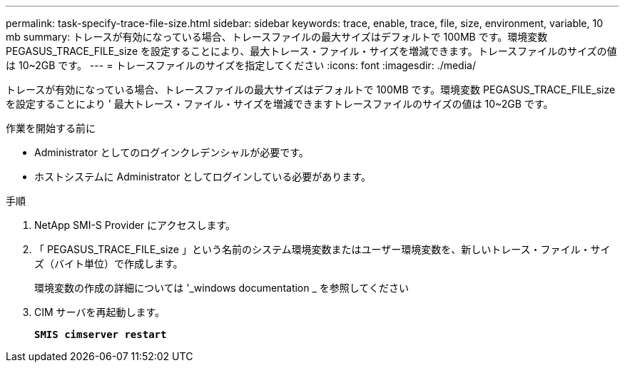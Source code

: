 ---
permalink: task-specify-trace-file-size.html 
sidebar: sidebar 
keywords: trace, enable, trace, file, size, environment, variable, 10 mb 
summary: トレースが有効になっている場合、トレースファイルの最大サイズはデフォルトで 100MB です。環境変数 PEGASUS_TRACE_FILE_size を設定することにより、最大トレース・ファイル・サイズを増減できます。トレースファイルのサイズの値は 10~2GB です。 
---
= トレースファイルのサイズを指定してください
:icons: font
:imagesdir: ./media/


[role="lead"]
トレースが有効になっている場合、トレースファイルの最大サイズはデフォルトで 100MB です。環境変数 PEGASUS_TRACE_FILE_size を設定することにより ' 最大トレース・ファイル・サイズを増減できますトレースファイルのサイズの値は 10~2GB です。

.作業を開始する前に
* Administrator としてのログインクレデンシャルが必要です。
* ホストシステムに Administrator としてログインしている必要があります。


.手順
. NetApp SMI-S Provider にアクセスします。
. 「 PEGASUS_TRACE_FILE_size 」という名前のシステム環境変数またはユーザー環境変数を、新しいトレース・ファイル・サイズ（バイト単位）で作成します。
+
環境変数の作成の詳細については '_windows documentation _ を参照してください

. CIM サーバを再起動します。
+
`*SMIS cimserver restart*`


